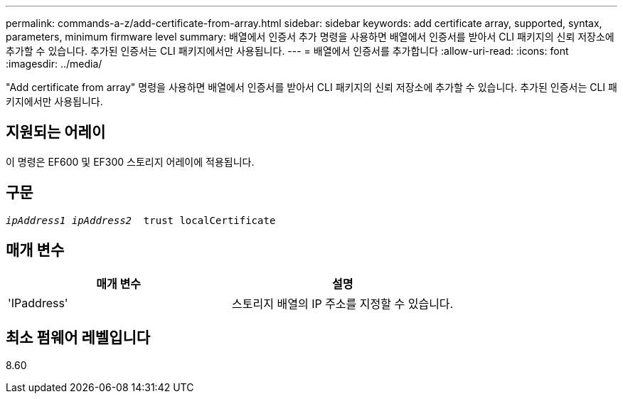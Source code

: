 ---
permalink: commands-a-z/add-certificate-from-array.html 
sidebar: sidebar 
keywords: add certificate array, supported, syntax, parameters, minimum firmware level 
summary: 배열에서 인증서 추가 명령을 사용하면 배열에서 인증서를 받아서 CLI 패키지의 신뢰 저장소에 추가할 수 있습니다. 추가된 인증서는 CLI 패키지에서만 사용됩니다. 
---
= 배열에서 인증서를 추가합니다
:allow-uri-read: 
:icons: font
:imagesdir: ../media/


[role="lead"]
"Add certificate from array" 명령을 사용하면 배열에서 인증서를 받아서 CLI 패키지의 신뢰 저장소에 추가할 수 있습니다. 추가된 인증서는 CLI 패키지에서만 사용됩니다.



== 지원되는 어레이

이 명령은 EF600 및 EF300 스토리지 어레이에 적용됩니다.



== 구문

[source, cli, subs="+macros"]
----

pass:quotes[_ipAddress1 ipAddress2_  trust localCertificate]
----


== 매개 변수

|===
| 매개 변수 | 설명 


 a| 
'IPaddress'
 a| 
스토리지 배열의 IP 주소를 지정할 수 있습니다.

|===


== 최소 펌웨어 레벨입니다

8.60
